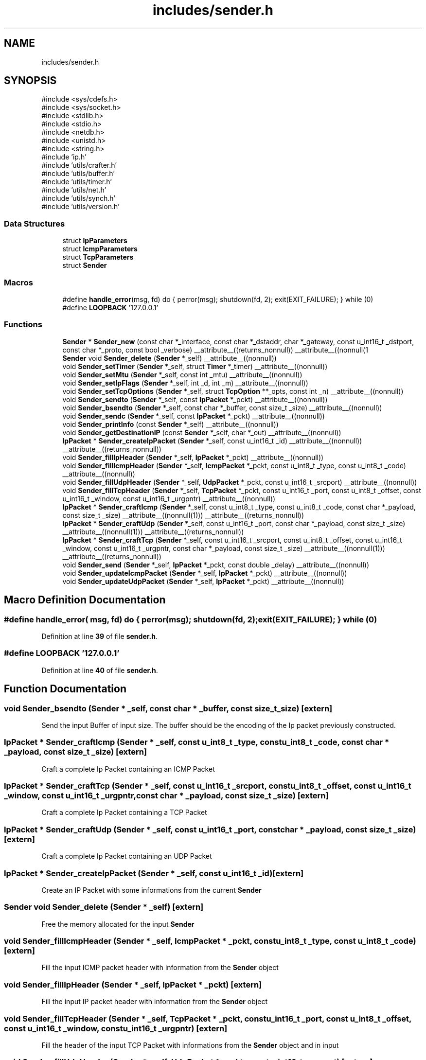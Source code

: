 .TH "includes/sender.h" 3 "Version v01.01r" "libcnet" \" -*- nroff -*-
.ad l
.nh
.SH NAME
includes/sender.h
.SH SYNOPSIS
.br
.PP
\fR#include <sys/cdefs\&.h>\fP
.br
\fR#include <sys/socket\&.h>\fP
.br
\fR#include <stdlib\&.h>\fP
.br
\fR#include <stdio\&.h>\fP
.br
\fR#include <netdb\&.h>\fP
.br
\fR#include <unistd\&.h>\fP
.br
\fR#include <string\&.h>\fP
.br
\fR#include 'ip\&.h'\fP
.br
\fR#include 'utils/crafter\&.h'\fP
.br
\fR#include 'utils/buffer\&.h'\fP
.br
\fR#include 'utils/timer\&.h'\fP
.br
\fR#include 'utils/net\&.h'\fP
.br
\fR#include 'utils/synch\&.h'\fP
.br
\fR#include 'utils/version\&.h'\fP
.br

.SS "Data Structures"

.in +1c
.ti -1c
.RI "struct \fBIpParameters\fP"
.br
.ti -1c
.RI "struct \fBIcmpParameters\fP"
.br
.ti -1c
.RI "struct \fBTcpParameters\fP"
.br
.ti -1c
.RI "struct \fBSender\fP"
.br
.in -1c
.SS "Macros"

.in +1c
.ti -1c
.RI "#define \fBhandle_error\fP(msg,  fd)   do { perror(msg); shutdown(fd, 2); exit(EXIT_FAILURE); } while (0)"
.br
.ti -1c
.RI "#define \fBLOOPBACK\fP   '127\&.0\&.0\&.1'"
.br
.in -1c
.SS "Functions"

.in +1c
.ti -1c
.RI "\fBSender\fP * \fBSender_new\fP (const char *_interface, const char *_dstaddr, char *_gateway, const u_int16_t _dstport, const char *_proto, const bool _verbose) __attribute__((returns_nonnull)) __attribute__((nonnull(1"
.br
.ti -1c
.RI "\fBSender\fP void \fBSender_delete\fP (\fBSender\fP *_self) __attribute__((nonnull))"
.br
.ti -1c
.RI "void \fBSender_setTimer\fP (\fBSender\fP *_self, struct \fBTimer\fP *_timer) __attribute__((nonnull))"
.br
.ti -1c
.RI "void \fBSender_setMtu\fP (\fBSender\fP *_self, const int _mtu) __attribute__((nonnull))"
.br
.ti -1c
.RI "void \fBSender_setIpFlags\fP (\fBSender\fP *_self, int _d, int _m) __attribute__((nonnull))"
.br
.ti -1c
.RI "void \fBSender_setTcpOptions\fP (\fBSender\fP *_self, struct \fBTcpOption\fP **_opts, const int _n) __attribute__((nonnull))"
.br
.ti -1c
.RI "void \fBSender_sendto\fP (\fBSender\fP *_self, const \fBIpPacket\fP *_pckt) __attribute__((nonnull))"
.br
.ti -1c
.RI "void \fBSender_bsendto\fP (\fBSender\fP *_self, const char *_buffer, const size_t _size) __attribute__((nonnull))"
.br
.ti -1c
.RI "void \fBSender_sendc\fP (\fBSender\fP *_self, const \fBIpPacket\fP *_pckt) __attribute__((nonnull))"
.br
.ti -1c
.RI "void \fBSender_printInfo\fP (const \fBSender\fP *_self) __attribute__((nonnull))"
.br
.ti -1c
.RI "void \fBSender_getDestinationIP\fP (const \fBSender\fP *_self, char *_out) __attribute__((nonnull))"
.br
.ti -1c
.RI "\fBIpPacket\fP * \fBSender_createIpPacket\fP (\fBSender\fP *_self, const u_int16_t _id) __attribute__((nonnull)) __attribute__((returns_nonnull))"
.br
.ti -1c
.RI "void \fBSender_fillIpHeader\fP (\fBSender\fP *_self, \fBIpPacket\fP *_pckt) __attribute__((nonnull))"
.br
.ti -1c
.RI "void \fBSender_fillIcmpHeader\fP (\fBSender\fP *_self, \fBIcmpPacket\fP *_pckt, const u_int8_t _type, const u_int8_t _code) __attribute__((nonnull))"
.br
.ti -1c
.RI "void \fBSender_fillUdpHeader\fP (\fBSender\fP *_self, \fBUdpPacket\fP *_pckt, const u_int16_t _srcport) __attribute__((nonnull))"
.br
.ti -1c
.RI "void \fBSender_fillTcpHeader\fP (\fBSender\fP *_self, \fBTcpPacket\fP *_pckt, const u_int16_t _port, const u_int8_t _offset, const u_int16_t _window, const u_int16_t _urgpntr) __attribute__((nonnull))"
.br
.ti -1c
.RI "\fBIpPacket\fP * \fBSender_craftIcmp\fP (\fBSender\fP *_self, const u_int8_t _type, const u_int8_t _code, const char *_payload, const size_t _size) __attribute__((nonnull(1))) __attribute__((returns_nonnull))"
.br
.ti -1c
.RI "\fBIpPacket\fP * \fBSender_craftUdp\fP (\fBSender\fP *_self, const u_int16_t _port, const char *_payload, const size_t _size) __attribute__((nonnull(1))) __attribute__((returns_nonnull))"
.br
.ti -1c
.RI "\fBIpPacket\fP * \fBSender_craftTcp\fP (\fBSender\fP *_self, const u_int16_t _srcport, const u_int8_t _offset, const u_int16_t _window, const u_int16_t _urgpntr, const char *_payload, const size_t _size) __attribute__((nonnull(1))) __attribute__((returns_nonnull))"
.br
.ti -1c
.RI "void \fBSender_send\fP (\fBSender\fP *_self, \fBIpPacket\fP *_pckt, const double _delay) __attribute__((nonnull))"
.br
.ti -1c
.RI "void \fBSender_updateIcmpPacket\fP (\fBSender\fP *_self, \fBIpPacket\fP *_pckt) __attribute__((nonnull))"
.br
.ti -1c
.RI "void \fBSender_updateUdpPacket\fP (\fBSender\fP *_self, \fBIpPacket\fP *_pckt) __attribute__((nonnull))"
.br
.in -1c
.SH "Macro Definition Documentation"
.PP 
.SS "#define handle_error( msg,  fd)   do { perror(msg); shutdown(fd, 2); exit(EXIT_FAILURE); } while (0)"

.PP
Definition at line \fB39\fP of file \fBsender\&.h\fP\&.
.SS "#define LOOPBACK   '127\&.0\&.0\&.1'"

.PP
Definition at line \fB40\fP of file \fBsender\&.h\fP\&.
.SH "Function Documentation"
.PP 
.SS "void Sender_bsendto (\fBSender\fP * _self, const char * _buffer, const size_t _size)\fR [extern]\fP"
Send the input Buffer of input size\&. The buffer should be the encoding of the Ip packet previously constructed\&. 
.SS "\fBIpPacket\fP * Sender_craftIcmp (\fBSender\fP * _self, const u_int8_t _type, const u_int8_t _code, const char * _payload, const size_t _size)\fR [extern]\fP"
Craft a complete Ip Packet containing an ICMP Packet 
.SS "\fBIpPacket\fP * Sender_craftTcp (\fBSender\fP * _self, const u_int16_t _srcport, const u_int8_t _offset, const u_int16_t _window, const u_int16_t _urgpntr, const char * _payload, const size_t _size)\fR [extern]\fP"
Craft a complete Ip Packet containing a TCP Packet 
.SS "\fBIpPacket\fP * Sender_craftUdp (\fBSender\fP * _self, const u_int16_t _port, const char * _payload, const size_t _size)\fR [extern]\fP"
Craft a complete Ip Packet containing an UDP Packet 
.SS "\fBIpPacket\fP * Sender_createIpPacket (\fBSender\fP * _self, const u_int16_t _id)\fR [extern]\fP"
Create an IP Packet with some informations from the current \fBSender\fP 
.SS "\fBSender\fP void Sender_delete (\fBSender\fP * _self)\fR [extern]\fP"
Free the memory allocated for the input \fBSender\fP 
.SS "void Sender_fillIcmpHeader (\fBSender\fP * _self, \fBIcmpPacket\fP * _pckt, const u_int8_t _type, const u_int8_t _code)\fR [extern]\fP"
Fill the input ICMP packet header with information from the \fBSender\fP object 
.SS "void Sender_fillIpHeader (\fBSender\fP * _self, \fBIpPacket\fP * _pckt)\fR [extern]\fP"
Fill the input IP packet header with information from the \fBSender\fP object 
.SS "void Sender_fillTcpHeader (\fBSender\fP * _self, \fBTcpPacket\fP * _pckt, const u_int16_t _port, const u_int8_t _offset, const u_int16_t _window, const u_int16_t _urgpntr)\fR [extern]\fP"
Fill the header of the input TCP Packet with informations from the \fBSender\fP object and in input 
.SS "void Sender_fillUdpHeader (\fBSender\fP * _self, \fBUdpPacket\fP * _pckt, const u_int16_t _srcport)\fR [extern]\fP"
Fill the header of the input Udp Packet with informations from the \fBSender\fP object 
.SS "void Sender_getDestinationIP (const \fBSender\fP * _self, char * _out)\fR [extern]\fP"
Returns the string containing the destination IP 
.SS "\fBSender\fP * Sender_new (const char * _interface, const char * _dstaddr, char * _gateway, const u_int16_t _dstport, const char * _proto, const bool _verbose)\fR [extern]\fP"
Creates and returns a new \fBSender\fP\&. Notice that the \fR_gateway\fP parameter can be NULL\&. 
.SS "void Sender_printInfo (const \fBSender\fP * _self)\fR [extern]\fP"
Print some informations about the input \fBSender\fP 
.SS "void Sender_send (\fBSender\fP * _self, \fBIpPacket\fP * _pckt, const double _delay)\fR [extern]\fP"
Send the input Ip packet 
.SS "void Sender_sendc (\fBSender\fP * _self, const \fBIpPacket\fP * _pckt)\fR [extern]\fP"
Continuously send the input IP Packet 
.SS "void Sender_sendto (\fBSender\fP * _self, const \fBIpPacket\fP * _pckt)\fR [extern]\fP"
Send the input IP Packet 
.SS "void Sender_setIpFlags (\fBSender\fP * _self, int _d, int _m)\fR [extern]\fP"
Set the flags to the Ip Parameters structure 
.SS "void Sender_setMtu (\fBSender\fP * _self, const int _mtu)\fR [extern]\fP"
Set the Maximum Transmission Unit into the \fBSender\fP 
.SS "void Sender_setTcpOptions (\fBSender\fP * _self, struct \fBTcpOption\fP ** _opts, const int _n)\fR [extern]\fP"
Set a number of TCP Options into the \fBSender\fP Tcp Parameters 
.SS "void Sender_setTimer (\fBSender\fP * _self, struct \fBTimer\fP * _timer)\fR [extern]\fP"
Set a timer into the sender 
.SS "void Sender_updateIcmpPacket (\fBSender\fP * _self, \fBIpPacket\fP * _pckt)\fR [extern]\fP"
Update the input Packet identifier\&. If the Icmp input is for echo requests it also updates the identifier and the sequence number of the icmp header\&. 
.SS "void Sender_updateUdpPacket (\fBSender\fP * _self, \fBIpPacket\fP * _pckt)\fR [extern]\fP"
Update the input Packet identifier and recompute the checksum 
.SH "Author"
.PP 
Generated automatically by Doxygen for libcnet from the source code\&.
